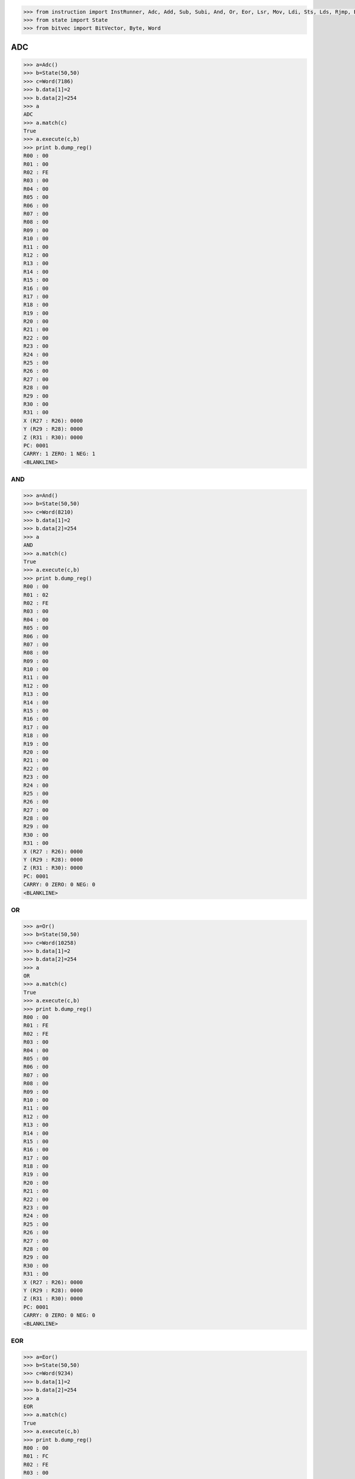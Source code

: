 .. code-block:: python

   

   >>> from instruction import InstRunner, Adc, Add, Sub, Subi, And, Or, Eor, Lsr, Mov, Ldi, Sts, Lds, Rjmp, Brbs, Brbc, Nop, Break, In, Out
   >>> from state import State
   >>> from bitvec import BitVector, Byte, Word


ADC
====

.. code-block:: python

   >>> a=Adc()
   >>> b=State(50,50)
   >>> c=Word(7186)
   >>> b.data[1]=2
   >>> b.data[2]=254
   >>> a
   ADC
   >>> a.match(c)
   True
   >>> a.execute(c,b)
   >>> print b.dump_reg()
   R00 : 00
   R01 : 00
   R02 : FE
   R03 : 00
   R04 : 00
   R05 : 00
   R06 : 00
   R07 : 00
   R08 : 00
   R09 : 00
   R10 : 00
   R11 : 00
   R12 : 00
   R13 : 00
   R14 : 00
   R15 : 00
   R16 : 00
   R17 : 00
   R18 : 00
   R19 : 00
   R20 : 00
   R21 : 00
   R22 : 00
   R23 : 00
   R24 : 00
   R25 : 00
   R26 : 00
   R27 : 00
   R28 : 00
   R29 : 00
   R30 : 00
   R31 : 00
   X (R27 : R26): 0000
   Y (R29 : R28): 0000
   Z (R31 : R30): 0000
   PC: 0001
   CARRY: 1 ZERO: 1 NEG: 1
   <BLANKLINE>

   
=====
 AND
=====

.. code-block:: python

   >>> a=And()
   >>> b=State(50,50)
   >>> c=Word(8210)
   >>> b.data[1]=2
   >>> b.data[2]=254
   >>> a
   AND
   >>> a.match(c)
   True
   >>> a.execute(c,b)
   >>> print b.dump_reg()
   R00 : 00
   R01 : 02
   R02 : FE
   R03 : 00
   R04 : 00
   R05 : 00
   R06 : 00
   R07 : 00
   R08 : 00
   R09 : 00
   R10 : 00
   R11 : 00
   R12 : 00
   R13 : 00
   R14 : 00
   R15 : 00
   R16 : 00
   R17 : 00
   R18 : 00
   R19 : 00
   R20 : 00
   R21 : 00
   R22 : 00
   R23 : 00
   R24 : 00
   R25 : 00
   R26 : 00
   R27 : 00
   R28 : 00
   R29 : 00
   R30 : 00
   R31 : 00
   X (R27 : R26): 0000
   Y (R29 : R28): 0000
   Z (R31 : R30): 0000
   PC: 0001
   CARRY: 0 ZERO: 0 NEG: 0
   <BLANKLINE>


====
 OR
====

.. code-block:: python

   >>> a=Or()
   >>> b=State(50,50)
   >>> c=Word(10258)
   >>> b.data[1]=2
   >>> b.data[2]=254
   >>> a
   OR
   >>> a.match(c)
   True
   >>> a.execute(c,b)
   >>> print b.dump_reg()
   R00 : 00
   R01 : FE
   R02 : FE
   R03 : 00
   R04 : 00
   R05 : 00
   R06 : 00
   R07 : 00
   R08 : 00
   R09 : 00
   R10 : 00
   R11 : 00
   R12 : 00
   R13 : 00
   R14 : 00
   R15 : 00
   R16 : 00
   R17 : 00
   R18 : 00
   R19 : 00
   R20 : 00
   R21 : 00
   R22 : 00
   R23 : 00
   R24 : 00
   R25 : 00
   R26 : 00
   R27 : 00
   R28 : 00
   R29 : 00
   R30 : 00
   R31 : 00
   X (R27 : R26): 0000
   Y (R29 : R28): 0000
   Z (R31 : R30): 0000
   PC: 0001
   CARRY: 0 ZERO: 0 NEG: 0
   <BLANKLINE>
  

=====
 EOR
=====

.. code-block:: python

   >>> a=Eor()
   >>> b=State(50,50)
   >>> c=Word(9234)
   >>> b.data[1]=2
   >>> b.data[2]=254
   >>> a
   EOR
   >>> a.match(c)
   True
   >>> a.execute(c,b)
   >>> print b.dump_reg()
   R00 : 00
   R01 : FC
   R02 : FE
   R03 : 00
   R04 : 00
   R05 : 00
   R06 : 00
   R07 : 00
   R08 : 00
   R09 : 00
   R10 : 00
   R11 : 00
   R12 : 00
   R13 : 00
   R14 : 00
   R15 : 00
   R16 : 00
   R17 : 00
   R18 : 00
   R19 : 00
   R20 : 00
   R21 : 00
   R22 : 00
   R23 : 00
   R24 : 00
   R25 : 00
   R26 : 00
   R27 : 00
   R28 : 00
   R29 : 00
   R30 : 00
   R31 : 00
   X (R27 : R26): 0000
   Y (R29 : R28): 0000
   Z (R31 : R30): 0000
   PC: 0001
   CARRY: 0 ZERO: 0 NEG: 0
   <BLANKLINE>

   
  
=====
 LSR
=====

.. code-block:: python
   >>> a=Lsr()
   >>> b=State(50,50)
   >>> c=Word(37910)
   >>> b.data[1]=254
   >>> a
   LSR
   >>> a.match(c)
   True
   >>> a.execute(c,b)
   >>> print b.dump_reg()
   R00 : 00
   R01 : FE
   R02 : 00
   R03 : 00
   R04 : 00
   R05 : 00
   R06 : 00
   R07 : 00
   R08 : 00
   R09 : 00
   R10 : 00
   R11 : 00
   R12 : 00
   R13 : 00
   R14 : 00
   R15 : 00
   R16 : 00
   R17 : 00
   R18 : 00
   R19 : 00
   R20 : 00
   R21 : 00
   R22 : 00
   R23 : 00
   R24 : 00
   R25 : 00
   R26 : 00
   R27 : 00
   R28 : 00
   R29 : 00
   R30 : 00
   R31 : 00
   X (R27 : R26): 0000
   Y (R29 : R28): 0000
   Z (R31 : R30): 0000
   PC: 0001
   CARRY: 0 ZERO: 0 NEG: 0
   <BLANKLINE>

=====
 MOV
=====

.. code-block:: python
   >>> a=Mov()
   >>> b=State(50,50)
   >>> c=Word(11282)
   >>> b.data[1]=2
   >>> b.data[2]=254
   >>> a
   MOV
   >>> a.match(c)
   True
   >>> a.execute(c,b)
   >>> print b.dump_reg()
   R00 : 00
   R01 : FE
   R02 : FE
   R03 : 00
   R04 : 00
   R05 : 00
   R06 : 00
   R07 : 00
   R08 : 00
   R09 : 00
   R10 : 00
   R11 : 00
   R12 : 00
   R13 : 00
   R14 : 00
   R15 : 00
   R16 : 00
   R17 : 00
   R18 : 00
   R19 : 00
   R20 : 00
   R21 : 00
   R22 : 00
   R23 : 00
   R24 : 00
   R25 : 00
   R26 : 00
   R27 : 00
   R28 : 00
   R29 : 00
   R30 : 00
   R31 : 00
   X (R27 : R26): 0000
   Y (R29 : R28): 0000
   Z (R31 : R30): 0000
   PC: 0001
   CARRY: 0 ZERO: 0 NEG: 0
   <BLANKLINE>

=====
 LDI
=====

.. code-block:: python
   >>> a=Ldi()
   >>> b=State(50,50)
   >>> c=Word(61214)
   >>> a
   LDI
   >>> a.match(c)
   True
   >>> a.execute(c,b)
   >>> print b.dump_reg()
   R00 : 00
   R01 : 00
   R02 : 00
   R03 : 00
   R04 : 00
   R05 : 00
   R06 : 00
   R07 : 00
   R08 : 00
   R09 : 00
   R10 : 00
   R11 : 00
   R12 : 00
   R13 : 00
   R14 : 00
   R15 : 00
   R16 : 00
   R17 : FE
   R18 : 00
   R19 : 00
   R20 : 00
   R21 : 00
   R22 : 00
   R23 : 00
   R24 : 00
   R25 : 00
   R26 : 00
   R27 : 00
   R28 : 00
   R29 : 00
   R30 : 00
   R31 : 00
   X (R27 : R26): 0000
   Y (R29 : R28): 0000
   Z (R31 : R30): 0000
   PC: 0001
   CARRY: 0 ZERO: 0 NEG: 0
   <BLANKLINE>

=====
 LDS
=====

.. code-block:: python
   >>> a=Lds()
   >>> b=State(50,50)
   >>> c=Word(9130)
   >>> a
   LDS
   >>> print b.dump_reg()
   R00 : 00
   R01 : 00
   R02 : 00
   R03 : 00
   R04 : 00
   R05 : 00
   R06 : 00
   R07 : 00
   R08 : 00
   R09 : 00
   R10 : 00
   R11 : 00
   R12 : 00
   R13 : 00
   R14 : 00
   R15 : 00
   R16 : 00
   R17 : 00
   R18 : 00
   R19 : 00
   R20 : 00
   R21 : 00
   R22 : 00
   R23 : 00
   R24 : 00
   R25 : 00
   R26 : 00
   R27 : 00
   R28 : 00
   R29 : 00
   R30 : 00
   R31 : 00
   X (R27 : R26): 0000
   Y (R29 : R28): 0000
   Z (R31 : R30): 0000
   PC: 0000
   CARRY: 0 ZERO: 0 NEG: 0
   <BLANKLINE>

=====
 STS
=====

.. code-block:: python
   >>> a=Sts()
   >>> b=State(50,50)
   >>> c=Word(9330)
   >>> b.data[2]=254
   >>> a
   STS
   >>> print b.dump_reg()
   R00 : 00
   R01 : 00
   R02 : FE
   R03 : 00
   R04 : 00
   R05 : 00
   R06 : 00
   R07 : 00
   R08 : 00
   R09 : 00
   R10 : 00
   R11 : 00
   R12 : 00
   R13 : 00
   R14 : 00
   R15 : 00
   R16 : 00
   R17 : 00
   R18 : 00
   R19 : 00
   R20 : 00
   R21 : 00
   R22 : 00
   R23 : 00
   R24 : 00
   R25 : 00
   R26 : 00
   R27 : 00
   R28 : 00
   R29 : 00
   R30 : 00
   R31 : 00
   X (R27 : R26): 0000
   Y (R29 : R28): 0000
   Z (R31 : R30): 0000
   PC: 0000
   CARRY: 0 ZERO: 0 NEG: 0
   <BLANKLINE>

======
 RJMP
======

.. code-block:: python
   >>> a=Rjmp()
   >>> b=State(50,50)
   >>> c=Word(49157)
   >>> a
   RJMP
   >>> a.match(c)
   True
   >>> a.execute(c,b)
   >>> print b.dump_reg()
   R00 : 00
   R01 : 00
   R02 : 00
   R03 : 00
   R04 : 00
   R05 : 00
   R06 : 00
   R07 : 00
   R08 : 00
   R09 : 00
   R10 : 00
   R11 : 00
   R12 : 00
   R13 : 00
   R14 : 00
   R15 : 00
   R16 : 00
   R17 : 00
   R18 : 00
   R19 : 00
   R20 : 00
   R21 : 00
   R22 : 00
   R23 : 00
   R24 : 00
   R25 : 00
   R26 : 00
   R27 : 00
   R28 : 00
   R29 : 00
   R30 : 00
   R31 : 00
   X (R27 : R26): 0000
   Y (R29 : R28): 0000
   Z (R31 : R30): 0000
   PC: 0006
   CARRY: 0 ZERO: 0 NEG: 0
   <BLANKLINE>

======
 BRBS
======

.. code-block:: python
   >>> a=Brbs()
   >>> b=State(50,50)
   >>> c=Word(61473)
   >>> a
   BRBS
   >>> a.match(c)
   True
   >>> a.execute(c,b)
   >>> print b.dump_reg()
   R00 : 00
   R01 : 00
   R02 : 00
   R03 : 00
   R04 : 00
   R05 : 00
   R06 : 00
   R07 : 00
   R08 : 00
   R09 : 00
   R10 : 00
   R11 : 00
   R12 : 00
   R13 : 00
   R14 : 00
   R15 : 00
   R16 : 00
   R17 : 00
   R18 : 00
   R19 : 00
   R20 : 00
   R21 : 00
   R22 : 00
   R23 : 00
   R24 : 00
   R25 : 00
   R26 : 00
   R27 : 00
   R28 : 00
   R29 : 00
   R30 : 00
   R31 : 00
   X (R27 : R26): 0000
   Y (R29 : R28): 0000
   Z (R31 : R30): 0000
   PC: 0001
   CARRY: 0 ZERO: 0 NEG: 0
   <BLANKLINE>

======
 BRBC
======

.. code-block:: python
   >>> a=Brbc()
   >>> b=State(50,50)
   >>> c=Word(62497)
   >>> a
   BRBC
   >>> a.match(c)
   True
   >>> a.execute(c,b)
   >>> print b.dump_reg()
   R00 : 00
   R01 : 00
   R02 : 00
   R03 : 00
   R04 : 00
   R05 : 00
   R06 : 00
   R07 : 00
   R08 : 00
   R09 : 00
   R10 : 00
   R11 : 00
   R12 : 00
   R13 : 00
   R14 : 00
   R15 : 00
   R16 : 00
   R17 : 00
   R18 : 00
   R19 : 00
   R20 : 00
   R21 : 00
   R22 : 00
   R23 : 00
   R24 : 00
   R25 : 00
   R26 : 00
   R27 : 00
   R28 : 00
   R29 : 00
   R30 : 00
   R31 : 00
   X (R27 : R26): 0000
   Y (R29 : R28): 0000
   Z (R31 : R30): 0000
   PC: 0005
   CARRY: 0 ZERO: 0 NEG: 0
   <BLANKLINE>

=====
 Out
=====

.. code-block:: python
   >>> a=Out()
   >>> b=State(50,50)
   >>> b.data[1]=99
   >>> c=Word(47120)
   >>> d=Word(47121)
   >>> e=Word(47122)
   >>> a
   OUT
   >>> a.match(c)
   True

   

